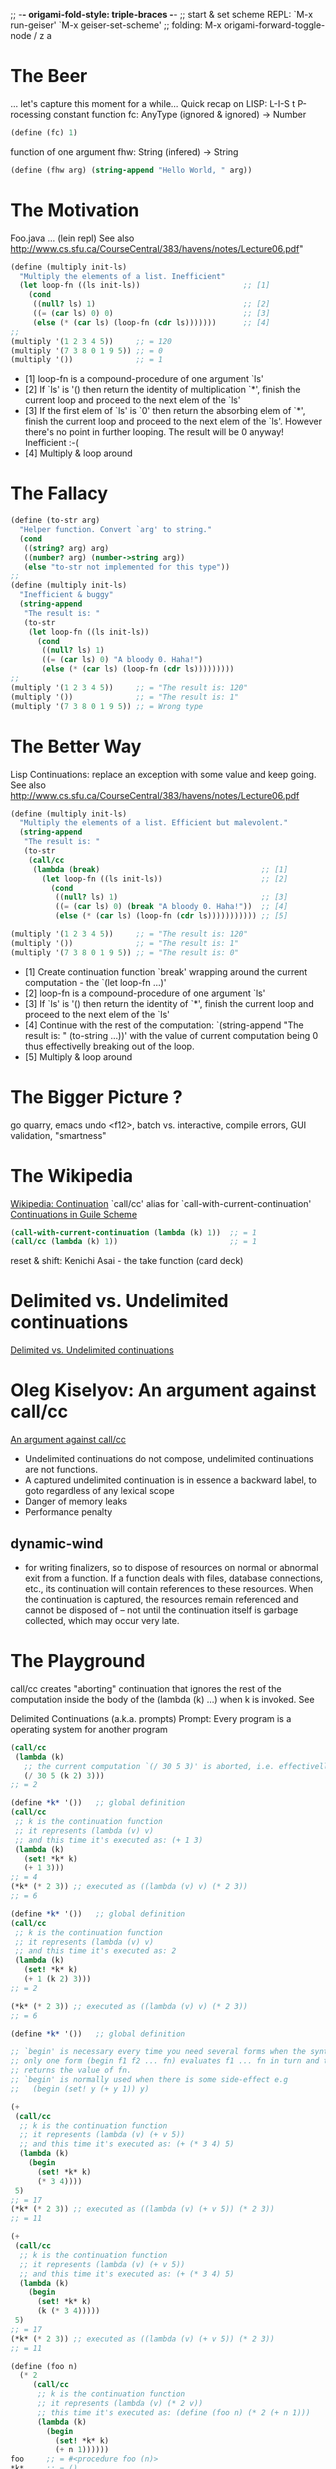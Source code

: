 ;; -*- origami-fold-style: triple-braces -*-
;; start & set scheme REPL: `M-x run-geiser' `M-x geiser-set-scheme'
;; folding: M-x origami-forward-toggle-node / z a

* The Beer
  ... let's capture this moment for a while...
  Quick recap on LISP: L-I-S t   P-rocessing
  constant function fc: AnyType (ignored & ignored) -> Number
  #+BEGIN_SRC scheme
  (define (fc) 1)
  #+END_SRC

  function of one argument fhw: String (infered) -> String
  #+BEGIN_SRC scheme
  (define (fhw arg) (string-append "Hello World, " arg))
  #+END_SRC

* The Motivation
  Foo.java ... (lein repl)
  See also http://www.cs.sfu.ca/CourseCentral/383/havens/notes/Lecture06.pdf"
  #+BEGIN_SRC scheme
  (define (multiply init-ls)
    "Multiply the elements of a list. Inefficient"
    (let loop-fn ((ls init-ls))                       ;; [1]
      (cond
       ((null? ls) 1)                                 ;; [2]
       ((= (car ls) 0) 0)                             ;; [3]
       (else (* (car ls) (loop-fn (cdr ls)))))))      ;; [4]
  ;;
  (multiply '(1 2 3 4 5))     ;; = 120
  (multiply '(7 3 8 0 1 9 5)) ;; = 0
  (multiply '())              ;; = 1
  #+END_SRC
  - [1] loop-fn is a compound-procedure of one argument `ls'
  - [2] If `ls' is '() then return the identity of multiplication `*', finish
    the current loop and proceed to the next elem of the `ls'
  - [3] If the first elem of `ls' is `0' then return the absorbing elem of `*',
    finish the current loop and proceed to the next elem of the `ls'.
    However there's no point in further looping. The result will be 0 anyway!
    Inefficient :-(
  - [4] Multiply & loop around

* The Fallacy
  #+BEGIN_SRC scheme
  (define (to-str arg)
    "Helper function. Convert `arg' to string."
    (cond
     ((string? arg) arg)
     ((number? arg) (number->string arg))
     (else "to-str not implemented for this type"))
  ;;
  (define (multiply init-ls)
    "Inefficient & buggy"
    (string-append
     "The result is: "
     (to-str
      (let loop-fn ((ls init-ls))
        (cond
         ((null? ls) 1)
         ((= (car ls) 0) "A bloody 0. Haha!")
         (else (* (car ls) (loop-fn (cdr ls)))))))))
  ;;
  (multiply '(1 2 3 4 5))     ;; = "The result is: 120"
  (multiply '())              ;; = "The result is: 1"
  (multiply '(7 3 8 0 1 9 5)) ;; = Wrong type
  #+END_SRC

* The Better Way
  Lisp Continuations: replace an exception with some value and keep going.
  See also http://www.cs.sfu.ca/CourseCentral/383/havens/notes/Lecture06.pdf
  #+BEGIN_SRC scheme
  (define (multiply init-ls)
    "Multiply the elements of a list. Efficient but malevolent."
    (string-append
     "The result is: "
     (to-str
      (call/cc
       (lambda (break)                                    ;; [1]
         (let loop-fn ((ls init-ls))                      ;; [2]
           (cond
            ((null? ls) 1)                                ;; [3]
            ((= (car ls) 0) (break "A bloody 0. Haha!"))  ;; [4]
            (else (* (car ls) (loop-fn (cdr ls))))))))))) ;; [5]

  (multiply '(1 2 3 4 5))     ;; = "The result is: 120"
  (multiply '())              ;; = "The result is: 1"
  (multiply '(7 3 8 0 1 9 5)) ;; = "The result is: 0"
  #+END_SRC
  - [1] Create continuation function `break' wrapping around the current
    computation - the `(let loop-fn ...)'
  - [2] loop-fn is a compound-procedure of one argument `ls'
  - [3] If `ls' is '() then return the identity of `*', finish the current loop
    and proceed to the next elem of the `ls'
  - [4] Continue with the rest of the computation: `(string-append "The result
    is: " (to-string ...))' with the value of current computation being 0 thus
    effectivelly breaking out of the loop.
  - [5] Multiply & loop around

* The Bigger Picture ?
  go quarry, emacs undo <f12>, batch vs. interactive, compile errors,
  GUI validation, "smartness"

* The Wikipedia
  [[https://en.wikipedia.org/wiki/Continuation][Wikipedia: Continuation]]
  `call/cc' alias for `call-with-current-continuation'
  [[https://www.gnu.org/software/guile/manual/html_node/Continuations.html][Continuations in Guile Scheme]]
  #+BEGIN_SRC scheme
  (call-with-current-continuation (lambda (k) 1))  ;; = 1
  (call/cc (lambda (k) 1))                         ;; = 1
  #+END_SRC

  reset & shift: Kenichi Asai - the take function (card deck)

* Delimited vs. Undelimited continuations
  [[https://okmij.org/ftp/continuations/undelimited.html#delim-vs-undelim][Delimited vs. Undelimited continuations]]

* Oleg Kiselyov: An argument against call/cc
  [[http://okmij.org/ftp/continuations/against-callcc.html][An argument against call/cc]]
  - Undelimited continuations do not compose, undelimited continuations are not
    functions.
  - A captured undelimited continuation is in essence a backward label, to goto
    regardless of any lexical scope
  - Danger of memory leaks
  - Performance penalty

** dynamic-wind
   - for writing finalizers, so to dispose of resources on normal or abnormal
     exit from a function. If a function deals with files, database connections,
     etc., its continuation will contain references to these resources. When the
     continuation is captured, the resources remain referenced and cannot be
     disposed of -- not until the continuation itself is garbage collected,
     which may occur very late.

* The Playground
  call/cc creates "aborting" continuation that ignores the rest of the
  computation inside the body of the (lambda (k) ...) when k is invoked. See

  Delimited Continuations (a.k.a. prompts)
  Prompt: Every program is a operating system for another program
  #+BEGIN_SRC scheme
  (call/cc
   (lambda (k)
     ;; the current computation `(/ 30 5 3)' is aborted, i.e. effectivelly ignored
     (/ 30 5 (k 2) 3)))
  ;; = 2
  #+END_SRC

  #+BEGIN_SRC scheme
  (define *k* '())   ;; global definition
  (call/cc
   ;; k is the continuation function
   ;; it represents (lambda (v) v)
   ;; and this time it's executed as: (+ 1 3)
   (lambda (k)
     (set! *k* k)
     (+ 1 3)))
  ;; = 4
  (*k* (* 2 3)) ;; executed as ((lambda (v) v) (* 2 3))
  ;; = 6
  #+END_SRC

  #+BEGIN_SRC scheme
  (define *k* '())   ;; global definition
  (call/cc
   ;; k is the continuation function
   ;; it represents (lambda (v) v)
   ;; and this time it's executed as: 2
   (lambda (k)
     (set! *k* k)
     (+ 1 (k 2) 3)))
  ;; = 2

  (*k* (* 2 3)) ;; executed as ((lambda (v) v) (* 2 3))
  ;; = 6
  #+END_SRC

  #+BEGIN_SRC scheme
  (define *k* '())   ;; global definition

  ;; `begin' is necessary every time you need several forms when the syntax allows
  ;; only one form (begin f1 f2 ... fn) evaluates f1 ... fn in turn and then
  ;; returns the value of fn.
  ;; `begin' is normally used when there is some side-effect e.g
  ;;   (begin (set! y (+ y 1)) y)

  (+
   (call/cc
    ;; k is the continuation function
    ;; it represents (lambda (v) (+ v 5))
    ;; and this time it's executed as: (+ (* 3 4) 5)
    (lambda (k)
      (begin
        (set! *k* k)
        (* 3 4))))
   5)
  ;; = 17
  (*k* (* 2 3)) ;; executed as ((lambda (v) (+ v 5)) (* 2 3))
  ;; = 11

  (+
   (call/cc
    ;; k is the continuation function
    ;; it represents (lambda (v) (+ v 5))
    ;; and this time it's executed as: (+ (* 3 4) 5)
    (lambda (k)
      (begin
        (set! *k* k)
        (k (* 3 4)))))
   5)
  ;; = 17
  (*k* (* 2 3)) ;; executed as ((lambda (v) (+ v 5)) (* 2 3))
  ;; = 11

  (define (foo n)
    (* 2
       (call/cc
        ;; k is the continuation function
        ;; it represents (lambda (v) (* 2 v))
        ;; this time it's executed as: (define (foo n) (* 2 (+ n 1)))
        (lambda (k)
          (begin
            (set! *k* k)
            (+ n 1))))))
  foo     ;; = #<procedure foo (n)>
  *k*     ;; = ()
  (foo 5) ;; = 12   ; i.e. (* 2 (+ 5 1)) and *k* is set to be (lambda (v) (* 2 v))
  *k*     ;; #<continuation 55ccca0827e0>
  (*k* 5) ;; = 10
  #+END_SRC


  [[https://en.wikipedia.org/wiki/Continuation#Coroutines][Continuation#Coroutines]]
  #+BEGIN_SRC scheme
  ;; A naive queue for thread scheduling. It holds a list of continuations
  ;; "waiting to run".
  (define *queue* '())
  (define (empty-queue?)
    (null? *queue*))
  (define (enqueue x)
    (set! *queue* (append *queue* (list x))))
  (define (dequeue)
    (let ((x (car *queue*)))
      (set! *queue* (cdr *queue*))
      x))

  ;; This starts a new thread running (proc).
  (define (fork proc)
    (call/cc
     (lambda (k)
       (enqueue k)
       (proc))))

  ;; This yields the processor to another thread, if there is one.
  (define (yield)
    (call/cc
     (lambda (k)
       (enqueue k)
       ((dequeue)))))

  ;; This terminates the current thread, or the entire program if there are no
  ;; other threads left.
  (define (thread-exit)
    (if (empty-queue?)
        (exit)
        ((dequeue))))
  ;; The body of some typical Scheme thread that does stuff:
  (define (do-stuff-n-print str)
    (let loop ((n 0))
      (format #t "~A ~A\n" str n)
      (yield)
      (loop (+ n 1))))

  ;; Create two threads, and start them running.
  (fork (do-stuff-n-print "This is AAA"))
  (fork (do-stuff-n-print "Hello from BBB"))
  (thread-exit)
  #+END_SRC

* The FORCE
  [[https://en.wikipedia.org/wiki/Continuation#Programming_language_support][Continuation#Programming_language_support]]
** FCC: First class Continuations
** CPS: Continuation Passing Style (a form of inversion of control)
   See also `info "(guile)Continuation-Passing Style"`
** SSA: [[https://en.wikipedia.org/wiki/Static_single_assignment_form][Static Single Assignment]] (Compiler Design)
   programs in SSA form a subset of programs in CPS
   https://www.cs.purdue.edu/homes/suresh/502-Fall2008/papers/kelsey-ssa-cps.pdf

** Delimited Continuations for Everyone by Kenichi Asai
   [[https://github.com/papers-we-love/pwlconf-info/blob/master/2017/kenichi-asai/delimited-continuations-for-everyone.pdf][Github: Slides]]
   [[https://www.youtube.com/watch?v=QNM-njddhIw][YouTube: video]]

  #+BEGIN_SRC scheme
  (use-modules (ice-9 control))
  ;;
  (reset (+ 3 (shift k k)))
  ((reset (+ 3 (shift k k))) 1)
  ;;
  (define (id lst)
    (cond
     ((null? lst) lst)
     (else (cons (car lst) (id (cdr lst))))))
  ;;
  (define (take lst n)
    "Kenichi Asai's example of take function
     https://youtu.be/QNM-njddhIw?t=1444"
    (reset
     (let rec ((lst lst)
            (n n))
           (cond
            ((null? lst) lst)
            ((= 0 n) (shift k (cons (car lst) (k (cdr lst)))))
            (else (cons (car lst) (rec (cdr lst) (- n 1))))))))
  ;;
  (take '(0 1 2 3 4) 0) ;; = (0 1 2 3 4)
  (take '(0 1 2 3 4) 5) ;; = (0 1 2 3 4)
  (take '(0 1 2 3 4) 3) ;; = (3 0 1 2 4)
  #+END_SRC

* The Real World
  Continuations used by type-safe(!) `printf'
  https://youtu.be/QNM-njddhIw?t=2288 type-safe(!); e.g.
    (printf "1 + 2 is %s%n" 3) - parsing the fmt argument

  FCC against SQL injection(?):
  #+BEGIN_SRC sql
  select * from USERS where USERNAME='$u' and PASSWORD='$p'
  $u = 1' or '1' = '1
  $p = 1' or '1' = '1
  select * from USERS where USERNAME='1'
                        or '1' = '1' and PASSWORD='1' or '1' = '1'
  #+END_SRC

  William Byrd
  https://www.youtube.com/watch?v=2GfFlfToBCo

  Or in general
  https://www.youtube.com/results?search_query=continuations

* The Clojure
  JVM doesn't have continuations so Clojure doesn't have them neither!

  David Nolen: Clojure port of cl-cont which adds continuations to Common Lisp:
  https://github.com/swannodette/delimc

  Similarity of FCC & CPS?
  CPS is just a style of coding and any lang. supporting anonymous functions
  allows it

  Continuation Monad (CPS):
  https://github.com/Bost/monad_koans/blob/master/src/koans/5_continuation_monad.clj

  Q: Are threading macros ('->', '->>') an instance of CPS?
  Q: Parallel computation: reset & shift + future & delay & promise?

* TODOs
  - recursive calls - creates "triangle" on the stack
  - stack space constrains can be avoided by "registering" (functions parameters
    turned to registers)
  - meaning of call with continuations is important for type theory
  - complicated controll structure - implement at first with continuations and
    then traditionally

* yield
  - generalized yield provides a new perspective on delimited continuations,
    providing the full power of delimited continuations without giving direct
    access to the continuation
  - has comparable expressive power to 'shift'-'reset'
  - provides a means of suspending a computation temporarily with the ability to
    resume it later
  - in the Ruby language, yield forms a central means of composition with almost
    every iteration/enumeration mechanism being defined in terms of 'yield'

    C#, Ruby, Python, Cω, JavaScript, Sather, F#, CLU support yield operators.
    However they may perceive (delimited) continuations as complex,
    inaccessible, and inefficient.

* Building Programs in Guile Scheme
"Knit, Chisel, Hack: Building Programs in Guile Scheme" by Andy Wingo
Macros: https://youtu.be/uwiaT3MoDVs?t=1204
   - let you cut your program to fit your problem.
   - produce bespoke thing that fits you. (na zakazku)

** Prompt:
   - "Knit, Chisel, Hack: Building Programs in Guile Scheme" by Andy Wingo
     https://youtu.be/uwiaT3MoDVs?t=1236
   - https://www.gnu.org/software/guile/manual/html_node/Prompts.html
   - delimited continuation
   - almost every program is an operating system to another program
   - a barrier between the operating system and her programs

/home/bost % ...
- left side is the OS % right side is the program you're running
- continuation is delimited by the prompt
Three facilities of prompts:
   1. Early exit
   2. Coroutines
   3. Nondeterminism

  #+BEGIN_SRC scheme
  (use-modules (ice-9 control))
  (define expr (+ 1 2))
  ;; % is the `call-with-prompt' operator
  (% expr #| body |#
    (lambda (k . args) #f) #| escape handler |#)
  ;; % expanded - see https://youtu.be/uwiaT3MoDVs?t=1420
  #+END_SRC

Scheme prompts allow the Scheme programmer to treat parts of programs as if they
were running in different operating systems.

`receive` is like (keyword) destructuring in Clojure:
  #+BEGIN_SRC scheme
(receive (odds evens)
    (partition odd? '(7 4 2 8 3))
  (display odds)
  (display " and ")
  (display evens))
  #+END_SRC

Fluids - building block for implementing dynamically scoped (bound) variables.
Dynamically scoped variable - set a variable to a value during some dynamic
extent in the program execution and revert the variable to its original value
when the control flow is outside of this dynamic extent.

Guile uses fluids to implement parameters (see Parameters).
Parameters are like dynamically bound variables in other Lisp dialects.
